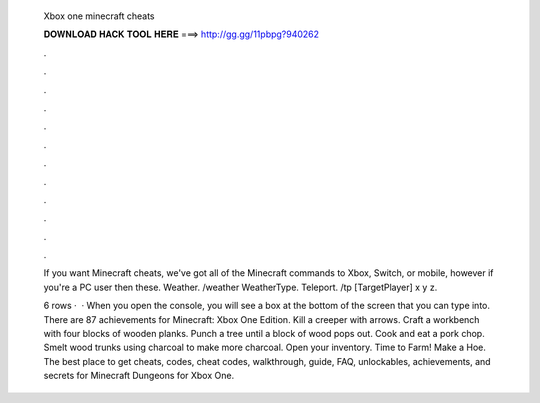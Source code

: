   Xbox one minecraft cheats
  
  
  
  𝐃𝐎𝐖𝐍𝐋𝐎𝐀𝐃 𝐇𝐀𝐂𝐊 𝐓𝐎𝐎𝐋 𝐇𝐄𝐑𝐄 ===> http://gg.gg/11pbpg?940262
  
  
  
  .
  
  
  
  .
  
  
  
  .
  
  
  
  .
  
  
  
  .
  
  
  
  .
  
  
  
  .
  
  
  
  .
  
  
  
  .
  
  
  
  .
  
  
  
  .
  
  
  
  .
  
  If you want Minecraft cheats, we've got all of the Minecraft commands to Xbox, Switch, or mobile, however if you're a PC user then these. Weather. /weather WeatherType. Teleport. /tp [TargetPlayer] x y z.
  
  6 rows ·  · When you open the console, you will see a box at the bottom of the screen that you can type into. There are 87 achievements for Minecraft: Xbox One Edition. Kill a creeper with arrows. Craft a workbench with four blocks of wooden planks. Punch a tree until a block of wood pops out. Cook and eat a pork chop. Smelt wood trunks using charcoal to make more charcoal. Open your inventory. Time to Farm! Make a Hoe. The best place to get cheats, codes, cheat codes, walkthrough, guide, FAQ, unlockables, achievements, and secrets for Minecraft Dungeons for Xbox One.
